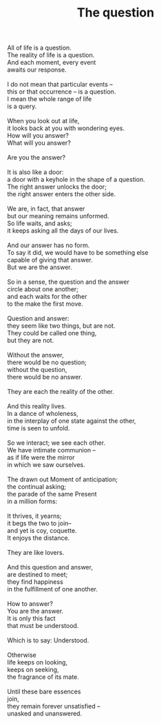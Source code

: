 :PROPERTIES:
:ID:       75081CD7-859F-44E5-9169-C90340ECC8DD
:SLUG:     the-question
:END:
#+filetags: :poetry:
#+title: The question

#+BEGIN_VERSE
All of life is a question.
The reality of life is a question.
And each moment, every event
awaits our response.

I do not mean that particular events --
this or that occurrence -- is a question.
I mean the whole range of life
is a query.

When you look out at life,
it looks back at you with wondering eyes.
How will you answer?
What will you answer?

Are you the answer?

It is also like a door:
a door with a keyhole in the shape of a question.
The right answer unlocks the door;
the right answer enters the other side.

We are, in fact, that answer
but our meaning remains unformed.
So life waits, and asks;
it keeps asking all the days of our lives.

And our answer has no form.
To say it did, we would have to be something else
capable of giving that answer.
But we are the answer.

So in a sense, the question and the answer
circle about one another;
and each waits for the other
to the make the first move.

Question and answer:
they seem like two things, but are not.
They could be called one thing,
but they are not.

Without the answer,
there would be no question;
without the question,
there would be no answer.

They are each the reality of the other.

And this reality lives.
In a dance of wholeness,
in the interplay of one state against the other,
time is seen to unfold.

So we interact; we see each other.
We have intimate communion --
as if life were the mirror
in which we saw ourselves.

The drawn out Moment of anticipation;
the continual asking;
the parade of the same Present
in a million forms:

It thrives, it yearns;
it begs the two to join--
and yet is coy, coquette.
It enjoys the distance.

They are like lovers.

And this question and answer,
are destined to meet;
they find happiness
in the fulfillment of one another.

How to answer?
You are the answer.
It is only this fact
that must be understood.

Which is to say: Understood.

Otherwise
life keeps on looking,
keeps on seeking,
the fragrance of its mate.

Until these bare essences
join,
they remain forever unsatisfied --
unasked and unanswered.
#+END_VERSE
